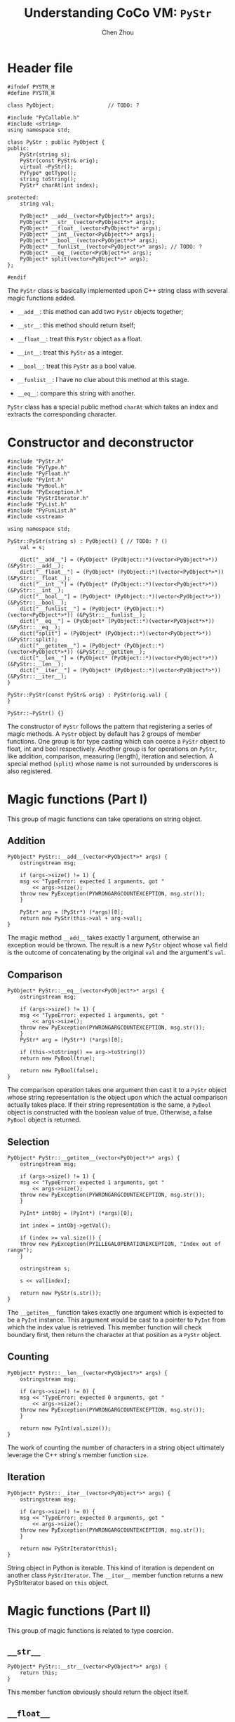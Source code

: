 #+TITLE: Understanding CoCo VM: ~PyStr~
#+AUTHOR: Chen Zhou

* Header file

#+BEGIN_SRC c++ :tangle ./export/PyStr.h
  #ifndef PYSTR_H
  #define PYSTR_H

  class PyObject;                 // TODO: ?

  #include "PyCallable.h"
  #include <string>
  using namespace std;

  class PyStr : public PyObject {
  public:
      PyStr(string s);
      PyStr(const PyStr& orig);
      virtual ~PyStr();
      PyType* getType();
      string toString();
      PyStr* charAt(int index);

  protected:
      string val;

      PyObject* __add__(vector<PyObject*>* args);
      PyObject* __str__(vector<PyObject*>* args);
      PyObject* __float__(vector<PyObject*>* args);
      PyObject* __int__(vector<PyObject*>* args);
      PyObject* __bool__(vector<PyObject*>* args);
      PyObject* __funlist__(vector<PyObject*>* args); // TODO: ?
      PyObject* __eq__(vector<PyObject*>* args);
      PyObject* split(vector<PyObject*>* args);
  };

  #endif
#+END_SRC

The ~PyStr~ class is basically implemented upon C++ string class with several
magic functions added.

- ~__add__~: this method can add two ~PyStr~ objects together;
- ~__str__~: this method should return itself;
  # TODO: Confirm this in cpp file.
- ~__float__~: treat this ~PyStr~ object as a float.
- ~__int__~: treat this ~PyStr~ as a integer.
- ~__bool__~: treat this ~PyStr~ as a bool value.
- ~__funlist__~: I have no clue about this method at this stage.
- ~__eq__~: compare this string with another.

~PyStr~ class has a special public method ~charAt~ which takes an index and
extracts the corresponding character.
  # TODO: I think.

* Constructor and deconstructor

#+BEGIN_SRC c++ :tangle ./export/PyStr.cpp
  #include "PyStr.h"
  #include "PyType.h"
  #include "PyFloat.h"
  #include "PyInt.h"
  #include "PyBool.h"
  #include "PyException.h"
  #include "PyStrIterator.h"
  #include "PyList.h"
  #include "PyFunList.h"
  #include <sstream>

  using namespace std;

  PyStr::PyStr(string s) : PyObject() { // TODO: ? ()
      val = s;

      dict["__add__"] = (PyObject* (PyObject::*)(vector<PyObject*>*)) (&PyStr::__add__);
      dict["__float__"] = (PyObject* (PyObject::*)(vector<PyObject*>*)) (&PyStr::__float__);
      dict["__int__"] = (PyObject* (PyObject::*)(vector<PyObject*>*)) (&PyStr::__int__);
      dict["__bool__"] = (PyObject* (PyObject::*)(vector<PyObject*>*)) (&PyStr::__bool__);
      dict["__funlist__"] = (PyObject* (PyObject::*)(vector<PyObject*>*)) (&PyStr::__funlist__);
      dict["__eq__"] = (PyObject* (PyObject::*)(vector<PyObject*>*)) (&PyStr::__eq__);
      dict["split"] = (PyObject* (PyObject::*)(vector<PyObject*>*)) (&PyStr::split);
      dict["__getitem__"] = (PyObject* (PyObject::*)(vector<PyObject*>*)) (&PyStr::__getitem__);
      dict["__len__"] = (PyObject* (PyObject::*)(vector<PyObject*>*)) (&PyStr::__len__);
      dict["__iter__"] = (PyObject* (PyObject::*)(vector<PyObject*>*)) (&PyStr::__iter__);
  }

  PyStr::PyStr(const PyStr& orig) : PyStr(orig.val) {
  }

  PyStr::~PyStr() {}
#+END_SRC

The constructor of ~PyStr~ follows the pattern that registering a series of
magic methods. A ~PyStr~ object by default has 2 groups of member functions. One
group is for type casting which can coerce a ~PyStr~ object to float, int and
bool respectively. Another group is for operations on ~PyStr~, like addition,
comparison, measuring (length), iteration and selection. A special method
(~split~) whose name is not surrounded by underscores is also registered.

* Magic functions (Part I)

This group of magic functions can take operations on string object.

** Addition

#+BEGIN_SRC c++ :tangle ./export/PyStr.cpp
  PyObject* PyStr::__add__(vector<PyObject*>* args) {
      ostringstream msg;

      if (args->size() != 1) {
	  msg << "TypeError: expected 1 arguments, got "
	      << args->size();
	  throw new PyException(PYWRONGARGCOUNTEXCEPTION, msg.str());
      }

      PyStr* arg = (PyStr*) (*args)[0];
      return new PyStr(this->val + arg->val);
  }
#+END_SRC

The magic method ~__add__~ takes exactly 1 argument, otherwise an exception
would be thrown. The result is a new ~PyStr~ object whose ~val~ field is the
outcome of concatenating by the original ~val~ and the argument's ~val~.

** Comparison

#+BEGIN_SRC c++ :tangle ./export/PyStr.cpp
  PyObject* PyStr::__eq__(vector<PyObject*>* args) {
      ostringstream msg;

      if (args->size() != 1) {
	  msg << "TypeError: expected 1 arguments, got "
	      << args->size();
	  throw new PyException(PYWRONGARGCOUNTEXCEPTION, msg.str());
      }
      PyStr* arg = (PyStr*) (*args)[0];

      if (this->toString() == arg->toString())
	  return new PyBool(true);

      return new PyBool(false);
  }
#+END_SRC

The comparison operation takes one argument then cast it to a ~PyStr~ object
whose string representation is the object upon which the actual comparison
actually takes place. If their string representation is the same, a ~PyBool~
object is constructed with the boolean value of true. Otherwise, a false
~PyBool~ object is returned.

** Selection

#+BEGIN_SRC c++ :tangle ./export/PyStr.cpp
  PyObject* PyStr::__getitem__(vector<PyObject*>* args) {
      ostringstream msg;

      if (args->size() != 1) {
	  msg << "TypeError: expected 1 arguments, got "
	      << args->size();
	  throw new PyException(PYWRONGARGCOUNTEXCEPTION, msg.str());
      }

      PyInt* intObj = (PyInt*) (*args)[0];

      int index = intObj->getVal();

      if (index >= val.size()) {
	  throw new PyException(PYILLEGALOPERATIONEXCEPTION, "Index out of range");
      }

      ostringstream s;

      s << val[index];

      return new PyStr(s.str());
  }
#+END_SRC

The ~__getitem__~ function takes exactly one argument which is expected to be a
~PyInt~ instance. This argument would be cast to a pointer to ~PyInt~ from which
the index value is retrieved. This member function will check boundary first,
then return the character at that position as a ~PyStr~ object.

** Counting

#+BEGIN_SRC c++ :tangle ./export/PyStr.cpp
  PyObject* PyStr::__len__(vector<PyObject*>* args) {
      ostringstream msg;

      if (args->size() != 0) {
	  msg << "TypeError: expected 0 arguments, got "
	      << args->size();
	  throw new PyException(PYWRONGARGCOUNTEXCEPTION, msg.str());
      }

      return new PyInt(val.size());
  }
#+END_SRC

The work of counting the number of characters in a string object ultimately
leverage the C++ string's member function ~size~.

** Iteration

#+BEGIN_SRC c++ :tangle ./export/PyStr.cpp
  PyObject* PyStr::__iter__(vector<PyObject*>* args) {
      ostringstream msg;

      if (args->size() != 0) {
	  msg << "TypeError: expected 0 arguments, got "
	      << args->size();
	  throw new PyException(PYWRONGARGCOUNTEXCEPTION, msg.str());
      }

      return new PyStrIterator(this);
  }
#+END_SRC

String object in Python is iterable. This kind of iteration is dependent on
another class ~PyStrIterator~. The ~__iter__~ member function returns a new
PyStrIterator based on ~this~ object.

* Magic functions (Part II)

This group of magic functions is related to type coercion.

** ~__str__~

#+BEGIN_SRC c++ :tangle ./export/PyStr.cpp
  PyObject* PyStr::__str__(vector<PyObject*>* args) {
      return this;
  }
#+END_SRC

This member function obviously should return the object itself.

** ~__float__~

#+BEGIN_SRC c++ :tangle ./export/PyStr.cpp
  PyObject* PyStr::__float__(vector<PyObject*>* args) {
      ostringstream msg;

      if (args->size() != 0) {
	      msg << "TypeError: expected 0 arguments, got "
		  << args-size();
	      throw new PyException(PYWRONGARGCOUNTEXCEPTION, msg.str());
      }

      double x;

      try {
	  istringstream in(this->toString());
	  in.exceptions(ios_base::failbit | ios_base::badit);
	  in >> x;
	  return new PyFloat(x);
      } catch (...) {
	  throw new PyException(PYILLGALOPRATIONEXCEPTION,
				"could not convert string to float: '" +
				this->toString() +
				"'");
      }
  }
#+END_SRC

To enable exceptions about i/o operation, we use the ~exceptions~ member
method. Before returning a new ~PyFloat~ object based on a string, the
~__float__~ method for ~PyStr~ is smart enough to check whether or not the
string value is ready for transforming.

** ~__int__~

#+BEGIN_SRC c++ :tangle ./export/PyStr.cpp
  PyObject* PyStr::__int__(vector<PyObject*>* args) {
      ostringstream msg;

      if (args->size() != 0) {
	  msg << "TypeError: expected 0 arguments, got "
	      << args->size();
	  throw new PyException(PYWRONGARGCOUNTEXCEPTION, msg.str());
      }

      int x;
      try {
	  istringstream in(this->toString());
	  in.exceptions(ios_base::failbit | ios_base::badbit);
	  in >> x;
	  return new PyInt(x);
      } catch (...) {
	  throw new PyException(PYILLEGALOPERATIONEXCEPTION,
				"invalid literal for int() with base 10: '" +
				this->toString() +
				"'");
      }
  }
#+END_SRC

This function shares the same pattern with ~__float__~. All of them use i/o
facilities to cast a string to a number.

** ~__bool__~

* Other member functions

** ~__funlist__~
** ~getType~
** ~toString~
** ~charAt~
** ~split~
